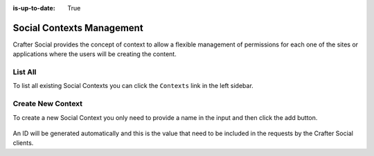 :is-up-to-date: True


==========================
Social Contexts Management
==========================

Crafter Social provides the concept of context to allow a flexible management of permissions
for each one of the sites or applications where the users will be creating the content.

--------
List All
--------

To list all existing Social Contexts you can click the ``Contexts`` link in the left sidebar.

.. figure:: /_static/images/social-admin/contexts.webp
  :align: center
  :alt: Crafter Social contexts

------------------
Create New Context
------------------

To create a new Social Context you only need to provide a name in the input and then click the add
button.

.. figure:: /_static/images/social-admin/contexts-new.webp
  :align: center
  :alt: Crafter Social new contexts

An ID will be generated automatically and this is the value that need to be included in the requests
by the Crafter Social clients.
